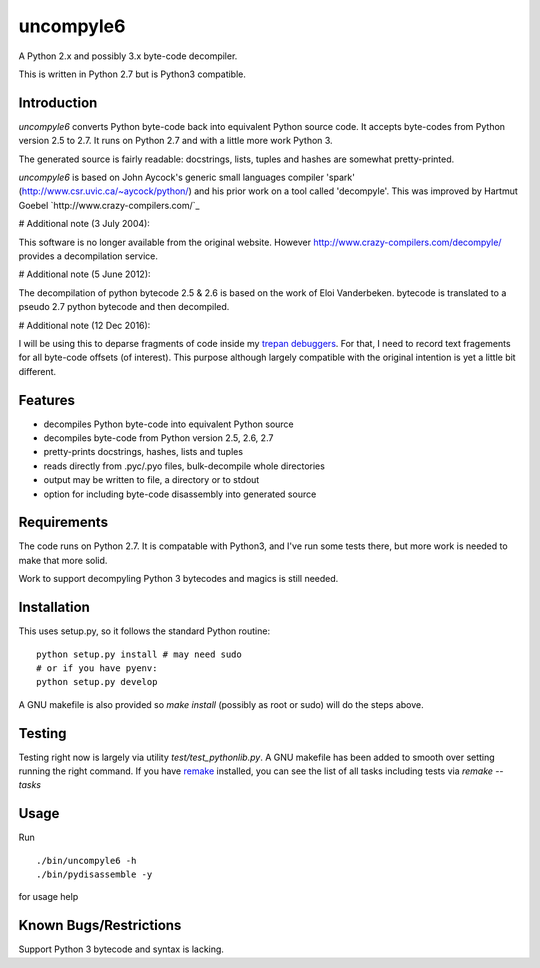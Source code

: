 uncompyle6
==========

A Python 2.x and possibly 3.x byte-code decompiler.

This is written in Python 2.7 but is Python3 compatible.


Introduction
------------

*uncompyle6* converts Python byte-code back into equivalent Python
source code. It accepts byte-codes from Python version 2.5 to 2.7.
It runs on Python 2.7 and with a little more work Python 3.

The generated source is fairly readable: docstrings, lists, tuples and
hashes are somewhat pretty-printed.

*uncompyle6* is based on John Aycock's generic small languages
compiler 'spark' (http://www.csr.uvic.ca/~aycock/python/) and his
prior work on a tool called 'decompyle'. This was improved by Hartmut Goebel
`http://www.crazy-compilers.com/`_

# Additional note (3 July 2004):

This software is no longer available from the original website.
However http://www.crazy-compilers.com/decompyle/ provides a
decompilation service.

# Additional note (5 June 2012):

The decompilation of python bytecode 2.5 & 2.6 is based on the work of
Eloi Vanderbeken. bytecode is translated to a pseudo 2.7 python bytecode
and then decompiled.

# Additional note (12 Dec 2016):

I will be using this to deparse fragments of code inside my trepan_
debuggers_. For that, I need to record text fragements for all
byte-code offsets (of interest). This purpose although largely
compatible with the original intention is yet a little bit different.


Features
--------

- decompiles Python byte-code into equivalent Python source
- decompiles byte-code from Python version 2.5, 2.6, 2.7
- pretty-prints docstrings, hashes, lists and tuples
- reads directly from .pyc/.pyo files, bulk-decompile whole directories
- output may be written to file, a directory or to stdout
- option for including byte-code disassembly into generated source

Requirements
------------

The code runs on Python 2.7. It is compatable with Python3,
and I've run some tests there, but more work is needed to make that
more solid.

Work to support decompyling Python 3 bytecodes and magics is
still needed.


Installation
------------

This uses setup.py, so it follows the standard Python routine:

::

    python setup.py install # may need sudo
    # or if you have pyenv:
    python setup.py develop

A GNU makefile is also provided so `make install` (possibly as root or
sudo) will do the steps above.

Testing
-------

Testing right now is largely via utility `test/test_pythonlib.py`.  A
GNU makefile has been added to smooth over setting running the right
command. If you have remake_ installed, you can see the list of all
tasks including tests via `remake --tasks`


Usage
-----

Run

::

     ./bin/uncompyle6 -h
     ./bin/pydisassemble -y

for usage help


Known Bugs/Restrictions
-----------------------

Support Python 3 bytecode and syntax is lacking.

.. _trepan: https://pypi.python.org/pypi/trepan
.. _debuggers: https://pypi.python.org/pypi/trepan3k
.. _remake: https://bashdb.sf.net/remake

